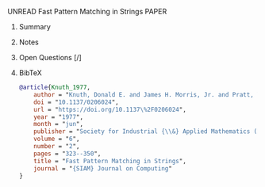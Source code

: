 **** UNREAD Fast Pattern Matching in Strings	:PAPER:
:PROPERTIES:
:DOI: 10.1137/0206024
:URL: https://doi.org/10.1137%2F0206024
:AUTHORS: Donald E. Knuth, Jr. James H. Morris, Vaughan R. Pratt
:END:
***** Summary
***** Notes
***** Open Questions [/]
***** BibTeX
#+BEGIN_SRC bib :tangle bibliography.bib
@article{Knuth_1977,
    author = "Knuth, Donald E. and James H. Morris, Jr. and Pratt, Vaughan R.",
    doi = "10.1137/0206024",
    url = "https://doi.org/10.1137\%2F0206024",
    year = "1977",
    month = "jun",
    publisher = "Society for Industrial {\\&} Applied Mathematics ({SIAM})",
    volume = "6",
    number = "2",
    pages = "323--350",
    title = "Fast Pattern Matching in Strings",
    journal = "{SIAM} Journal on Computing"
}
#+END_SRC
